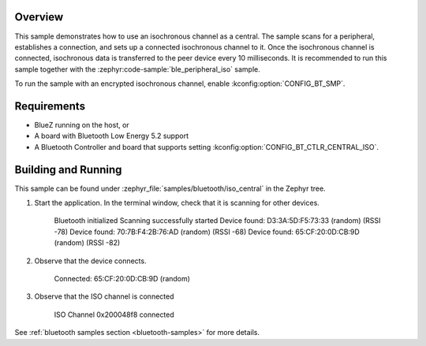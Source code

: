 .. zephyr:code-sample:: ble_central_iso
   :name: ISO (Central)
   :relevant-api: bt_iso bluetooth

   Transfer isochronous data to a peer device using an isochronous channel as a central.

Overview
********

This sample demonstrates how to use an isochronous channel as a central.
The sample scans for a peripheral, establishes a connection, and sets up a connected isochronous channel to it.
Once the isochronous channel is connected, isochronous data is transferred to the peer device every 10 milliseconds.
It is recommended to run this sample together with the :zephyr:code-sample:`ble_peripheral_iso` sample.

To run the sample with an encrypted isochronous channel, enable :kconfig:option:`CONFIG_BT_SMP`.

Requirements
************

* BlueZ running on the host, or
* A board with Bluetooth Low Energy 5.2 support
* A Bluetooth Controller and board that supports setting
  :kconfig:option:`CONFIG_BT_CTLR_CENTRAL_ISO`.

Building and Running
********************
This sample can be found under :zephyr_file:`samples/bluetooth/iso_central` in
the Zephyr tree.

1. Start the application.
   In the terminal window, check that it is scanning for other devices.

      Bluetooth initialized
      Scanning successfully started
      Device found: D3:3A:5D:F5:73:33 (random) (RSSI -78)
      Device found: 70:7B:F4:2B:76:AD (random) (RSSI -68)
      Device found: 65:CF:20:0D:CB:9D (random) (RSSI -82)

2. Observe that the device connects.

      Connected: 65:CF:20:0D:CB:9D (random)

3. Observe that the ISO channel is connected

      ISO Channel 0x200048f8 connected

See :ref:`bluetooth samples section <bluetooth-samples>` for more details.
